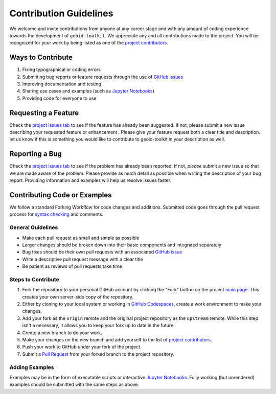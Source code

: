 =======================
Contribution Guidelines
=======================

We welcome and invite contributions from anyone at any career stage and with any amount of coding experience towards the development of ``geoid-toolkit``.
We appreciate any and all contributions made to the project.
You will be recognized for your work by being listed as one of the `project contributors <./Citations.html#contributors>`_.

Ways to Contribute
------------------

1) Fixing typographical or coding errors
2) Submitting bug reports or feature requests through the use of `GitHub issues <https://github.com/tsutterley/geoid-toolkit/issues>`_
3) Improving documentation and testing
4) Sharing use cases and examples (such as `Jupyter Notebooks <./Examples.html>`_)
5) Providing code for everyone to use

Requesting a Feature
--------------------
Check the `project issues tab <https://github.com/tsutterley/geoid-toolkit/issues>`_ to see if the feature has already been suggested.
If not, please submit a new issue describing your requested feature or enhancement .
Please give your feature request both a clear title and description.
let us know if this is something you would like to contribute to geoid-toolkit in your description as well.

Reporting a Bug
---------------
Check the `project issues tab <https://github.com/tsutterley/geoid-toolkit/issues>`_ to see if the problem has already been reported.
If not, *please* submit a new issue so that we are made aware of the problem.
Please provide as much detail as possible when writing the description of your bug report.
Providing information and examples will help us resolve issues faster.

Contributing Code or Examples
-----------------------------
We follow a standard Forking Workflow for code changes and additions.
Submitted code goes through the pull request process for `syntax checking <https://github.com/tsutterley/geoid-toolkit/actions>`_ and comments.

General Guidelines
^^^^^^^^^^^^^^^^^^

- Make each pull request as small and simple as possible
- Larger changes should be broken down into their basic components and integrated separately
- Bug fixes should be their own pull requests with an associated `GitHub issue <https://github.com/tsutterley/geoid-toolkit/issues>`_
- Write a descriptive pull request message with a clear title
- Be patient as reviews of pull requests take time

Steps to Contribute
^^^^^^^^^^^^^^^^^^^

1) Fork the repository to your personal GitHub account by clicking the "Fork" button on the project `main page <https://github.com/tsutterley/geoid-toolkit>`_.  This creates your own server-side copy of the repository.
2) Either by cloning to your local system or working in `GitHub Codespaces <https://github.com/features/codespaces>`_, create a work environment to make your changes.
3) Add your fork as the ``origin`` remote and the original project repository as the ``upstream`` remote.  While this step isn't a necessary, it allows you to keep your fork up to date in the future.
4) Create a new branch to do your work.
5) Make your changes on the new branch and add yourself to the list of `project contributors <./Citations.html#contributors>`_.
6) Push your work to GitHub under your fork of the project.
7) Submit a `Pull Request <https://github.com/tsutterley/geoid-toolkit/pulls>`_ from your forked branch to the project repository.

Adding Examples
^^^^^^^^^^^^^^^
Examples may be in the form of executable scripts or interactive `Jupyter Notebooks <./Examples.html>`_.
Fully working (but unrendered) examples should be submitted with the same steps as above.
